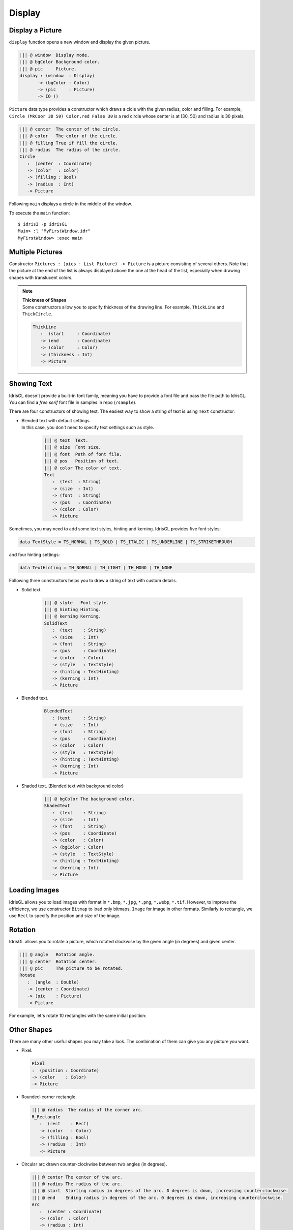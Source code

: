 .. _sect-display:

*******
Display
*******

Display a Picture
=================

``display`` function opens a new window and display the given picture.

.. code-block:: idris

   ||| @ window  Display mode.
   ||| @ bgColor Background color.
   ||| @ pic     Picture.
   display : (window  : Display)
          -> (bgColor : Color)
          -> (pic     : Picture) 
          -> IO ()

``Picture`` data type provides a constructor which draws a cicle with the
given radius, color and filling. For example,
``Circle (MkCoor 30 50) Color.red False 30`` is a red circle whose center is
at (30, 50) and radius is 30 pixels.

.. code-block:: idris

   ||| @ center  The center of the circle.
   ||| @ color   The color of the circle.
   ||| @ filling True if fill the circle.
   ||| @ radius  The radius of the circle.
   Circle 
      :  (center  : Coordinate) 
      -> (color   : Color) 
      -> (filling : Bool) 
      -> (radius  : Int) 
      -> Picture

Following ``main`` displays a circle in the middle of the window.

.. code-block:: idris
   :emphasize-lines: 13

   module MyFirstWindow

   import IdrisGL
   import IdrisGL.Color as Color

   window : Display
   window = InWindow "My First Window" (MkRect 30 50 600 300)

   circle : Picture
   circle = Circle (MkCoor 300 150) Color.red False 50

   main : IO ()
   main = display window Color.black circle

To execute the ``main`` function:

::

   $ idris2 -p idrisGL
   Main> :l "MyFirstWindow.idr"
   MyFirstWindow> :exec main

.. image:: img/Display1.png
   :scale: 70 %
   :align: center

Multiple Pictures
=================

Constructor ``Pictures : (pics : List Picture) -> Picture`` is a picture consisting of several others.
Note that the picture at the end of the list is always displayed above the one at the head of the list,
especially when drawing shapes with translucent colors.

.. code-block:: idris
   :emphasize-lines: 10

   -- A rounded rectangle generater.
   rect : (x : Int) -> Picture
   rect x = R_Rectangle (MkRect x x 300 200) (MkRGBA 100 100 100 100) True 20

   -- Generates four rectangles.
   rects : Picture
   rects = Pictures $ rect <$> [10,20,30,40]

   main : IO ()
   main = display window Color.black rects

.. image:: img/Display2.png
   :align: center

.. note::

   | **Thickness of Shapes**
   | Some constructors allow you to specify thickness of the drawing line.
     For example, ``ThickLine`` and ``ThickCircle``.

   .. code-block:: idris

      ThickLine 
         :  (start     : Coordinate) 
         -> (end       : Coordinate) 
         -> (color     : Color) 
         -> (thickness : Int) 
         -> Picture

Showing Text
============

IdrisGL doesn't provide a built-in font family, meaning you have to provide a font
file and pass the file path to IdrisGL. You can find a *free serif* font file
in samples in repo (``/sample``).

.. image:: img/Display3.png
   :scale: 70 %
   :align: center

There are four constructors of showing text.
The easiest way to show a string of text is using ``Text`` constructor.

-  | Blended text with default settings.
   | In this case, you don't need to specify text settings such as style.

      .. code-block:: idris

         ||| @ text  Text.
         ||| @ size  Font size.
         ||| @ font  Path of font file.
         ||| @ pos   Position of text.
         ||| @ color The color of text.
         Text 
            :  (text  : String) 
            -> (size  : Int) 
            -> (font  : String)
            -> (pos   : Coordinate) 
            -> (color : Color) 
            -> Picture

Sometimes, you may need to add some text styles, hinting and kerning.
IdrisGL provides five font styles:

.. code-block:: idris

   data TextStyle = TS_NORMAL | TS_BOLD | TS_ITALIC | TS_UNDERLINE | TS_STRIKETHROUGH

and four hinting settings:

.. code-block:: idris

   data TextHinting = TH_NORMAL | TH_LIGHT | TH_MONO | TH_NONE

Following three constructors helps you to draw a string of text with custom details.

-  Solid text.

      .. code-block:: idris

         ||| @ style   Font style.
         ||| @ hinting Hinting.
         ||| @ kerning Kerning.
         SolidText 
            :  (text    : String) 
            -> (size    : Int)
            -> (font    : String) 
            -> (pos     : Coordinate) 
            -> (color   : Color) 
            -> (style   : TextStyle) 
            -> (hinting : TextHinting) 
            -> (kerning : Int) 
            -> Picture

-  Blended text.

      .. code-block:: idris

         BlendedText 
            : (text     : String) 
            -> (size    : Int) 
            -> (font    : String) 
            -> (pos     : Coordinate) 
            -> (color   : Color) 
            -> (style   : TextStyle) 
            -> (hinting : TextHinting) 
            -> (kerning : Int) 
            -> Picture

-  Shaded text. (Blended text with background color)

      .. code-block:: idris

         ||| @ bgColor The background color.
         ShadedText 
            :  (text    : String) 
            -> (size    : Int) 
            -> (font    : String) 
            -> (pos     : Coordinate) 
            -> (color   : Color) 
            -> (bgColor : Color)
            -> (style   : TextStyle) 
            -> (hinting : TextHinting) 
            -> (kerning : Int) 
            -> Picture


Loading Images
==============

IdrisGL allows you to load images with format in
``*.bmp``, ``*.jpg``, ``*.png``, ``*.webp``, ``*.tif``.
However, to improve the efficiency, we use constructor ``Bitmap`` to load only bitmaps,
``Image`` for image in other formats. Similarly to rectangle, we use ``Rect`` to
specify the position and size of the image.

.. code-block:: idris
   :linenos:

   bmp : Picture
   bmp = Bitmap "hello_world.bmp" <bmpRect>

   jpg : Picture
   jpg = Bitmap "hello_world.jpg" <jpgRect>

Rotation
========

IdrisGL allows you to rotate a picture,
which rotated clockwise by the given angle (in degrees) and given center.

.. code-block:: idris

   ||| @ angle   Rotation angle.
   ||| @ center  Rotation center.
   ||| @ pic     The picture to be rotated.
   Rotate 
      :  (angle  : Double) 
      -> (center : Coordinate) 
      -> (pic    : Picture) 
      -> Picture

For example, let's rotate 10 rectangles with the same initial position:

.. code-block:: idris
   :emphasize-lines: 15,16,19

   -- Generates an infinite stream of increasing sequence.
   plus20s : (n : Double) -> Stream Double
   plus20s n = n :: plus20s (20 + n)

   -- Rotate a rounded rectangle generater.
   rotateRect : (angle : Double) -> Picture
   rotateRect angle = 
      let center = MkCoor 150 150           -- rotation center
          pos    = MkRect 100  20 100 100   -- each rectangle is in the same position before being rotated
          color  = MkRGBA 120 120 120 120
          rect   = R_Rectangle pos color True 20
      in Rotate angle center rect

   -- Generates 10 rectangles, with each one rotated in different angles.
   rects : Picture
   rects = Pictures $ rotateRect <$> take 10 (plus20s 0)

   main : IO ()
   main = display window Color.black rects

.. image:: img/Display4.png
   :scale: 70 %
   :align: center

Other Shapes
============

There are many other useful shapes you may take a look.
The combination of them can give you any picture you want.

-  Pixel.

   .. code-block:: idris

      Pixel 
      :  (position : Coordinate) 
      -> (color    : Color) 
      -> Picture

-  Rounded-corner rectangle. 

   .. code-block:: idris

      ||| @ radius  The radius of the corner arc.
      R_Rectangle 
         :  (rect    : Rect) 
         -> (color   : Color) 
         -> (filling : Bool) 
         -> (radius  : Int) 
         -> Picture

-  Circular arc drawn counter-clockwise between two angles (in degrees).

   .. code-block:: idris

      ||| @ center The center of the arc.
      ||| @ radius The radius of the arc.
      ||| @ start  Starting radius in degrees of the arc. 0 degrees is down, increasing counterclockwise.
      ||| @ end    Ending radius in degrees of the arc. 0 degrees is down, increasing counterclockwise. 
      Arc 
         :  (center : Coordinate) 
         -> (color  : Color) 
         -> (radius : Int) 
         -> (start  : Int) 
         -> (end    : Int) 
         -> Picture

-  Pie (outline) drawn counter-clockwise between two angles (in degrees).

   .. code-block:: idris

      Pie 
         :  (center : Coordinate) 
         -> (color  : Color) 
         -> (radius : Int) 
         -> (start  : Int) 
         -> (end    : Int) 
         -> Picture

-  Ellipse.

   .. code-block:: idris

      ||| @ center  The center of the ellipse.
      ||| @ rx      Horizontal radius in pixels of the ellipse. 
      ||| @ ry      Vertical radius in pixels of the ellipse.
      Ellipse 
         :  (center  : Coordinate) 
         -> (rx      : Int) 
         -> (ry      : Int) 
         -> (color   : Color) 
         -> (filling : Bool) 
         -> Picture

-  Trigon

   .. code-block:: idris
      
      ||| @ point1  The first point.
      ||| @ point2  The second point.
      ||| @ point3  The third point.
      Trigon 
         :  (point1  : Coordinate) 
         -> (point2  : Coordinate) 
         -> (point3  : Coordinate) 
         -> (color   : Color) 
         -> (filling : Bool) 
         -> Picture

-  Polygon

   .. code-block:: idris

      ||| @ points  A list of points.
      Polygon 
         :  (points  : List Coordinate) 
         -> (color   : Color) 
         -> (filling : Bool) 
         -> Picture

An Example of Showing Shapes
============================

`Download Example Code <https://github.com/ECburx/Idris2GL/tree/main/samples/display_drawShapes/>`_

.. image:: img/Display5.png
   :scale: 70 %
   :align: center

.. code-block:: idris

   import IdrisGL

   font : String
   font = "FreeSerif.ttf"

   shapes : Picture
   shapes = Pictures [Rectangle   (MkRect 40 40 560 400) (MkRGB 60 60 60) True
                     ,R_Rectangle (MkRect 50 50 540 380) (MkRGB 200 100 200) False 20
                     ,Line        (MkCoor 320 10)  (MkCoor 320 470) Color.cyan
                     ,ThickLine   (MkCoor 10  240) (MkCoor 630 240) Color.magenta 10
                     ,Circle      (MkCoor 320 240) (MkRGBA 200 200 200 100) True  100
                     ,Circle      (MkCoor 320 240) (MkRGB  255 200 200) False 105
                     ,Rotate 30   (MkCoor 320 240) (Ellipse (MkCoor 320 240) 100 50 Color.blue False)
                     ,Ellipse     (MkCoor 320 240) 100 30 (MkRGBA 230 230 230 80)  True
                     ,Arc         (MkCoor 320 240) Color.green 50 20 200
                     ,Pixel       (MkCoor 320 240) Color.red
                     ,Trigon      (MkCoor 300 253) (MkCoor 340 253) (MkCoor 320 218) Color.red False
                     ,Pie         (MkCoor 320 240) Color.yellow 40 35 185
                     ,Rotate 15   (MkCoor 50  50)  
                                 (Polygon [MkCoor 120  30 
                                          ,MkCoor  40  70
                                          ,MkCoor  40 160
                                          ,MkCoor 120 200
                                          ,MkCoor 200 160
                                          ,MkCoor 200 70] 
                                          (MkRGB 30 255 30) False)
                     ,Text        "Hello World" 30 font (MkCoor 330 250) Color.red
                     ]

   -- The painless way to show shapes:
   main : IO ()
   main = display 
      (InWindow "Shapes" (MkRect 30 50 640 480))        -- window setting
      (MkRGB 43 43 43)                                  -- background color
      shapes                                            -- Picture

Here is an example of directly using SDL bindings (Not recommended).
You can write like using SDL in C language.

.. code-block:: idris

   import IdrisGL
   import IdrisGL.SDL

   main : IO ()
   main = do 
      win             <- createWin $ InWindow "Shapes" (MkRect 30 50 640 480)
      ren             <- createRenderer win
      setRenderDrawColor ren Color.black

      renderClear        ren
      aaline             ren (MkCoor 10 10) (MkCoor 500 400) Color.green
      thickLine          ren (MkCoor 20 20) (MkCoor 500 300) Color.red 10
      renderPresent      ren

      e               <- newEve
      loop               ren e
      freeRender         ren
      closeWin           win
      where 
         loop : Renderer -> Event -> IO ()
         loop   ren e with (eveType e)
         loop _   _ | E_QUIT = pure ()
         loop ren e | _      = loop ren e

.. warning::

   SDL bindings may be not allowed to access in the future.